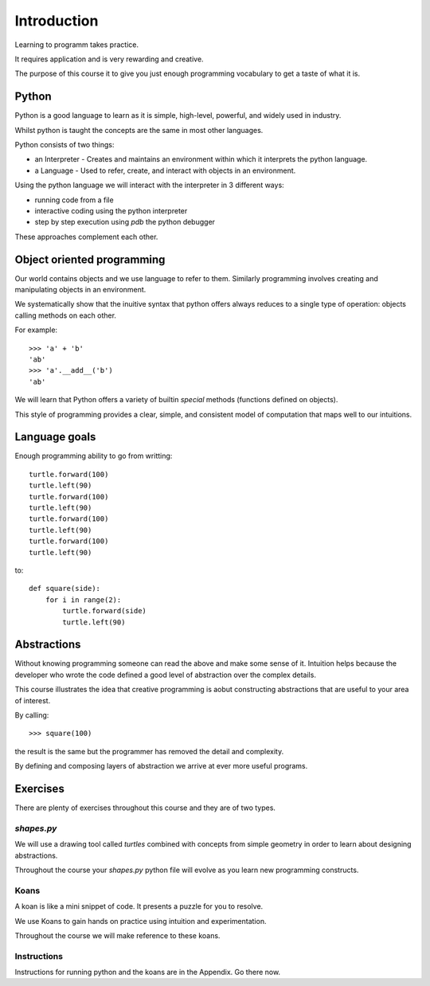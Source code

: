 Introduction
************

Learning to programm takes practice.

It requires application and is very rewarding and creative.

The purpose of this course it to give you just enough programming vocabulary to
get a taste of what it is.

Python
======

Python is a good language to learn as it is simple, high-level, powerful, and
widely used in industry.

Whilst python is taught the concepts are the same in most other languages. 

Python consists of two things:

* an Interpreter - Creates and maintains an environment within which it interprets the python language.
* a Language - Used to refer, create, and interact with objects in an environment.

Using the python language we will interact with the interpreter in 3 different ways:

* running code from a file
* interactive coding using the python interpreter
* step by step execution using `pdb` the python debugger

These approaches complement each other.

Object oriented programming
===========================

Our world contains objects and we use language to refer to them. Similarly programming involves creating and manipulating objects in an environment.


We systematically show that the inuitive syntax that python offers always
reduces to a single type of operation: objects calling methods on each other.

For example::

    >>> 'a' + 'b' 
    'ab'
    >>> 'a'.__add__('b')
    'ab'

We will learn that Python offers a variety of builtin `special` methods
(functions defined on objects).

This style of programming provides a clear, simple, and consistent model of computation
that maps well to our intuitions.

Language goals
==============

Enough programming ability to go from writting::

    turtle.forward(100)
    turtle.left(90)
    turtle.forward(100)
    turtle.left(90)
    turtle.forward(100)
    turtle.left(90)
    turtle.forward(100)
    turtle.left(90)

to::

    def square(side):
        for i in range(2):
            turtle.forward(side)
            turtle.left(90)


Abstractions
============

Without knowing programming someone can read the above and make some sense of
it. Intuition helps because the developer who wrote the code defined a good level of
abstraction over the complex details.

This course illustrates the idea that creative programming is aobut constructing abstractions that are useful to your area of interest.

By calling::

    >>> square(100)

the result is the same but the programmer has removed the detail and
complexity.

By defining and composing layers of abstraction we arrive at ever more 
useful programs.


Exercises
=========

There are plenty of exercises throughout this course and they are of two types.

`shapes.py`
-----------

We will use a drawing tool called `turtles` combined with concepts from simple geometry in order to learn about designing abstractions.

Throughout the course your `shapes.py` python file will evolve as you
learn new programming constructs.

Koans
-----

A koan is like a mini snippet of code. It presents a puzzle for you to resolve.

We use Koans to gain hands on practice using intuition and experimentation.

Throughout the course we will make reference to these koans.


Instructions
------------

Instructions for running python and the koans are in the Appendix. Go there
now.
